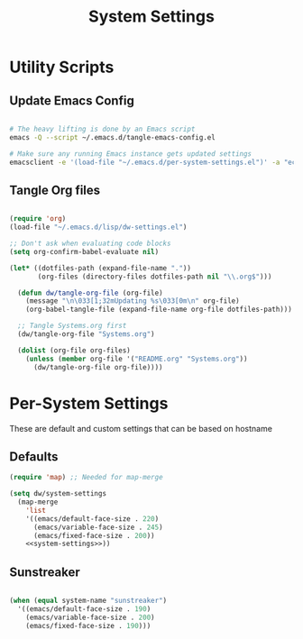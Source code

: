 #+TITLE: System Settings
#+PROPERTY: header-args    :tangle-mode (identity #o444)
#+PROPERTY: header-args:sh :tangle-mode (identity #o555)

* Utility Scripts

** Update Emacs Config

#+begin_src sh :tangle update-emacs-config :shebang #!/bin/sh

# The heavy lifting is done by an Emacs script
emacs -Q --script ~/.emacs.d/tangle-emacs-config.el

# Make sure any running Emacs instance gets updated settings
emacsclient -e '(load-file "~/.emacs.d/per-system-settings.el")' -a "echo 'Emacs is not currently running'"

#+end_src

** Tangle Org files

#+begin_src emacs-lisp :tangle tangle-emacs-config.el

  (require 'org)
  (load-file "~/.emacs.d/lisp/dw-settings.el")

  ;; Don't ask when evaluating code blocks
  (setq org-confirm-babel-evaluate nil)

  (let* ((dotfiles-path (expand-file-name "."))
         (org-files (directory-files dotfiles-path nil "\\.org$")))

    (defun dw/tangle-org-file (org-file)
      (message "\n\033[1;32mUpdating %s\033[0m\n" org-file)
      (org-babel-tangle-file (expand-file-name org-file dotfiles-path)))

    ;; Tangle Systems.org first
    (dw/tangle-org-file "Systems.org")

    (dolist (org-file org-files)
      (unless (member org-file '("README.org" "Systems.org"))
        (dw/tangle-org-file org-file))))

#+end_src
* Per-System Settings

These are default and custom settings that can be based on hostname

** Defaults
#+begin_src emacs-lisp :tangle ./per-system-settings.el :noweb yes
(require 'map) ;; Needed for map-merge

(setq dw/system-settings
  (map-merge
    'list
    '((emacs/default-face-size . 220)
      (emacs/variable-face-size . 245)
      (emacs/fixed-face-size . 200))
    <<system-settings>>))
#+end_src

** Sunstreaker

#+begin_src emacs-lisp :noweb-ref system-settings :noweb-sep ""

  (when (equal system-name "sunstreaker")
    '((emacs/default-face-size . 190)
      (emacs/variable-face-size . 200)
      (emacs/fixed-face-size . 190)))

#+end_src
